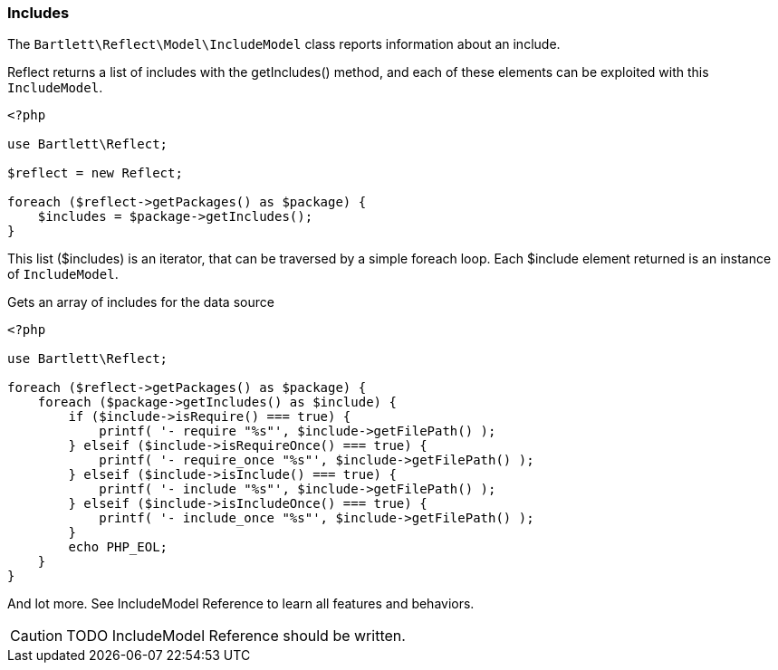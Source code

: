 
=== Includes

[role="lead"]
The `Bartlett\Reflect\Model\IncludeModel` class reports information about an include.

[label label-primary]#Reflect# returns a list of includes with the +getIncludes()+ method,
and each of these elements can be exploited with this `IncludeModel`.

[source,php]
----
<?php

use Bartlett\Reflect;

$reflect = new Reflect;

foreach ($reflect->getPackages() as $package) {
    $includes = $package->getIncludes();
}
----

This list (+$includes+) is an iterator, that can be traversed by a simple foreach loop.
Each +$include+ element returned is an instance of `IncludeModel`.

[source,php]
.Gets an array of includes for the data source
----
<?php

use Bartlett\Reflect;

foreach ($reflect->getPackages() as $package) {
    foreach ($package->getIncludes() as $include) {
        if ($include->isRequire() === true) {
            printf( '- require "%s"', $include->getFilePath() );
        } elseif ($include->isRequireOnce() === true) {
            printf( '- require_once "%s"', $include->getFilePath() );
        } elseif ($include->isInclude() === true) {
            printf( '- include "%s"', $include->getFilePath() );
        } elseif ($include->isIncludeOnce() === true) {
            printf( '- include_once "%s"', $include->getFilePath() );
        }
        echo PHP_EOL;
    }
}
----

And lot more. See IncludeModel Reference to learn all features and behaviors.

[CAUTION]
=====================================================================
TODO IncludeModel Reference should be written.
=====================================================================
